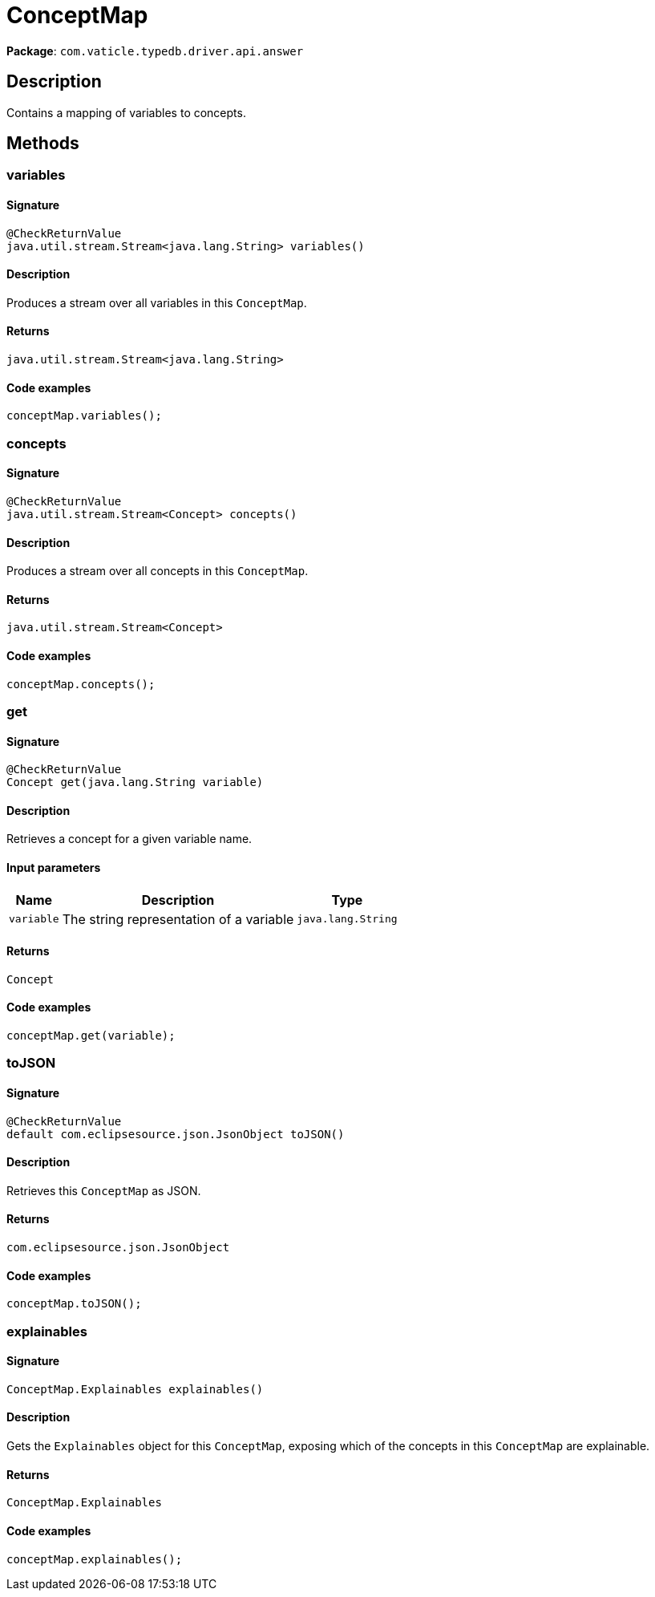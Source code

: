 [#_ConceptMap]
= ConceptMap

*Package*: `com.vaticle.typedb.driver.api.answer`

== Description

Contains a mapping of variables to concepts.

== Methods

// tag::methods[]
[#_variables_]
=== variables

==== Signature

[source,java]
----
@CheckReturnValue
java.util.stream.Stream<java.lang.String> variables()
----

==== Description

Produces a stream over all variables in this `ConceptMap`. 


==== Returns

`java.util.stream.Stream<java.lang.String>`

==== Code examples

[source,java]
----
conceptMap.variables();
----

[#_concepts_]
=== concepts

==== Signature

[source,java]
----
@CheckReturnValue
java.util.stream.Stream<Concept> concepts()
----

==== Description

Produces a stream over all concepts in this `ConceptMap`. 


==== Returns

`java.util.stream.Stream<Concept>`

==== Code examples

[source,java]
----
conceptMap.concepts();
----

[#_get_java_lang_String]
=== get

==== Signature

[source,java]
----
@CheckReturnValue
Concept get​(java.lang.String variable)
----

==== Description

Retrieves a concept for a given variable name. 


==== Input parameters

[cols="~,~,~"]
[options="header"]
|===
|Name |Description |Type
a| `variable` a| The string representation of a variable a| `java.lang.String` 
|===

==== Returns

`Concept`

==== Code examples

[source,java]
----
conceptMap.get(variable);
----

[#_toJSON_]
=== toJSON

==== Signature

[source,java]
----
@CheckReturnValue
default com.eclipsesource.json.JsonObject toJSON()
----

==== Description

Retrieves this `ConceptMap` as JSON. 


==== Returns

`com.eclipsesource.json.JsonObject`

==== Code examples

[source,java]
----
conceptMap.toJSON();
----

[#_explainables_]
=== explainables

==== Signature

[source,java]
----
ConceptMap.Explainables explainables()
----

==== Description

Gets the `Explainables` object for this `ConceptMap`, exposing which of the concepts in this `ConceptMap` are explainable. 


==== Returns

`ConceptMap.Explainables`

==== Code examples

[source,java]
----
conceptMap.explainables();
----

// end::methods[]
